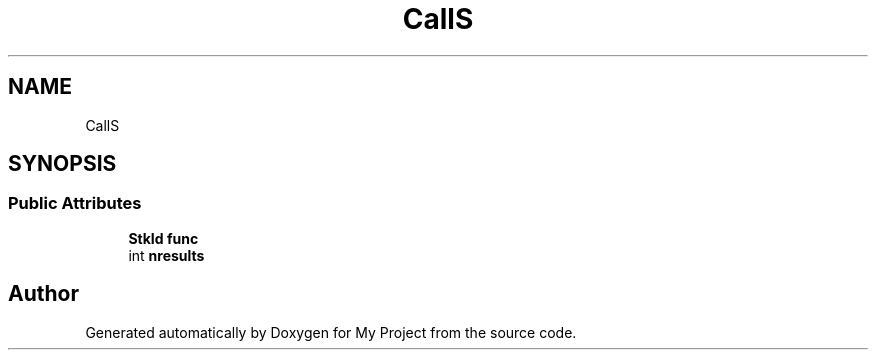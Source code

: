 .TH "CallS" 3 "Wed Feb 1 2023" "Version Version 0.0" "My Project" \" -*- nroff -*-
.ad l
.nh
.SH NAME
CallS
.SH SYNOPSIS
.br
.PP
.SS "Public Attributes"

.in +1c
.ti -1c
.RI "\fBStkId\fP \fBfunc\fP"
.br
.ti -1c
.RI "int \fBnresults\fP"
.br
.in -1c

.SH "Author"
.PP 
Generated automatically by Doxygen for My Project from the source code\&.
